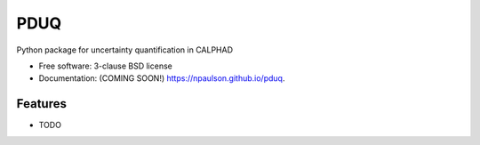 ===============================
PDUQ
===============================

.. image:: https://img.shields.io/travis/npaulson/pduq.svg
        :target: https://travis-ci.org/npaulson/pduq

.. image:: https://img.shields.io/pypi/v/pduq.svg
        :target: https://pypi.python.org/pypi/pduq


Python package for uncertainty quantification in CALPHAD

* Free software: 3-clause BSD license
* Documentation: (COMING SOON!) https://npaulson.github.io/pduq.

Features
--------

* TODO
